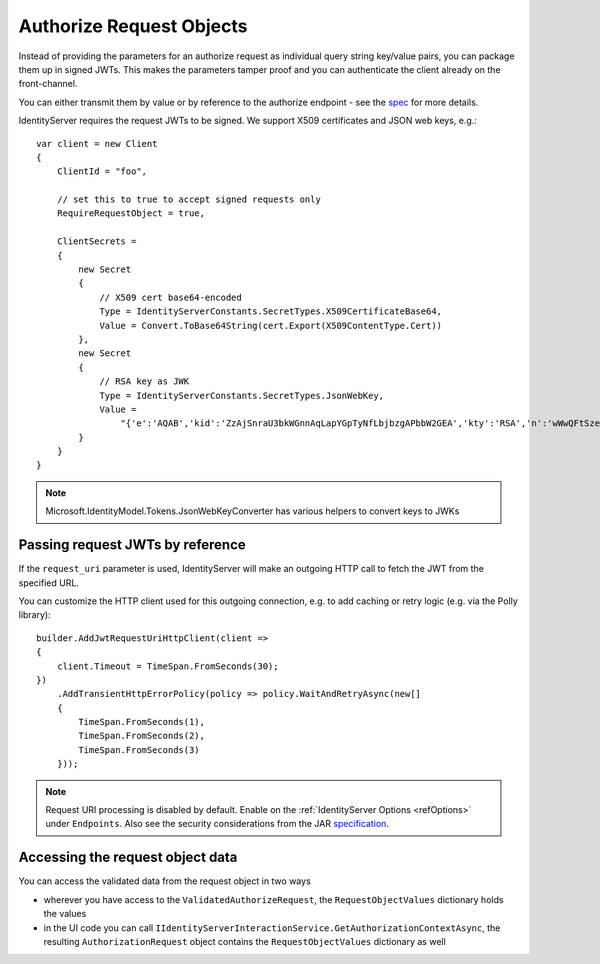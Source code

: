 Authorize Request Objects
=========================
Instead of providing the parameters for an authorize request as individual query string key/value pairs, you can package them up in signed JWTs.
This makes the parameters tamper proof and you can authenticate the client already on the front-channel.

You can either transmit them by value or by reference to the authorize endpoint - see the `spec <https://openid.net/specs/openid-connect-core-1_0.html#JWTRequests>`_ for more details.

IdentityServer requires the request JWTs to be signed. We support X509 certificates and JSON web keys, e.g.::

    var client = new Client
    {
        ClientId = "foo",
        
        // set this to true to accept signed requests only
        RequireRequestObject = true,

        ClientSecrets = 
        {
            new Secret
            {
                // X509 cert base64-encoded
                Type = IdentityServerConstants.SecretTypes.X509CertificateBase64,
                Value = Convert.ToBase64String(cert.Export(X509ContentType.Cert))
            },
            new Secret
            {
                // RSA key as JWK
                Type = IdentityServerConstants.SecretTypes.JsonWebKey,
                Value =
                    "{'e':'AQAB','kid':'ZzAjSnraU3bkWGnnAqLapYGpTyNfLbjbzgAPbbW2GEA','kty':'RSA','n':'wWwQFtSzeRjjerpEM5Rmqz_DsNaZ9S1Bw6UbZkDLowuuTCjBWUax0vBMMxdy6XjEEK4Oq9lKMvx9JzjmeJf1knoqSNrox3Ka0rnxXpNAz6sATvme8p9mTXyp0cX4lF4U2J54xa2_S9NF5QWvpXvBeC4GAJx7QaSw4zrUkrc6XyaAiFnLhQEwKJCwUw4NOqIuYvYp_IXhw-5Ti_icDlZS-282PcccnBeOcX7vc21pozibIdmZJKqXNsL1Ibx5Nkx1F1jLnekJAmdaACDjYRLL_6n3W4wUp19UvzB1lGtXcJKLLkqB6YDiZNu16OSiSprfmrRXvYmvD8m6Fnl5aetgKw'}"
            }
        }
    }

.. note:: Microsoft.IdentityModel.Tokens.JsonWebKeyConverter has various helpers to convert keys to JWKs

Passing request JWTs by reference
^^^^^^^^^^^^^^^^^^^^^^^^^^^^^^^^^
If the ``request_uri`` parameter is used, IdentityServer will make an outgoing HTTP call to fetch the JWT from the specified URL.

You can customize the HTTP client used for this outgoing connection, e.g. to add caching or retry logic (e.g. via the Polly library)::

    builder.AddJwtRequestUriHttpClient(client =>
    {
        client.Timeout = TimeSpan.FromSeconds(30);
    })
        .AddTransientHttpErrorPolicy(policy => policy.WaitAndRetryAsync(new[]
        {
            TimeSpan.FromSeconds(1),
            TimeSpan.FromSeconds(2),
            TimeSpan.FromSeconds(3)
        }));

.. note:: Request URI processing is disabled by default. Enable on the :ref:`IdentityServer Options <refOptions>` under ``Endpoints``. Also see the security considerations from the JAR `specification <https://tools.ietf.org/html/draft-ietf-oauth-jwsreq-23#section-10.4>`_.

Accessing the request object data
^^^^^^^^^^^^^^^^^^^^^^^^^^^^^^^^^
You can access the validated data from the request object in two ways

* wherever you have access to the ``ValidatedAuthorizeRequest``, the ``RequestObjectValues`` dictionary holds the values
* in the UI code you can call ``IIdentityServerInteractionService.GetAuthorizationContextAsync``, the resulting ``AuthorizationRequest`` object contains the ``RequestObjectValues`` dictionary as well
